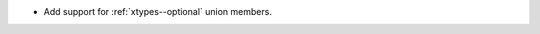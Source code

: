 .. news-prs: 4797

.. news-start-section: Additions
- Add support for :ref:`xtypes--optional` union members.
.. news-end-section
